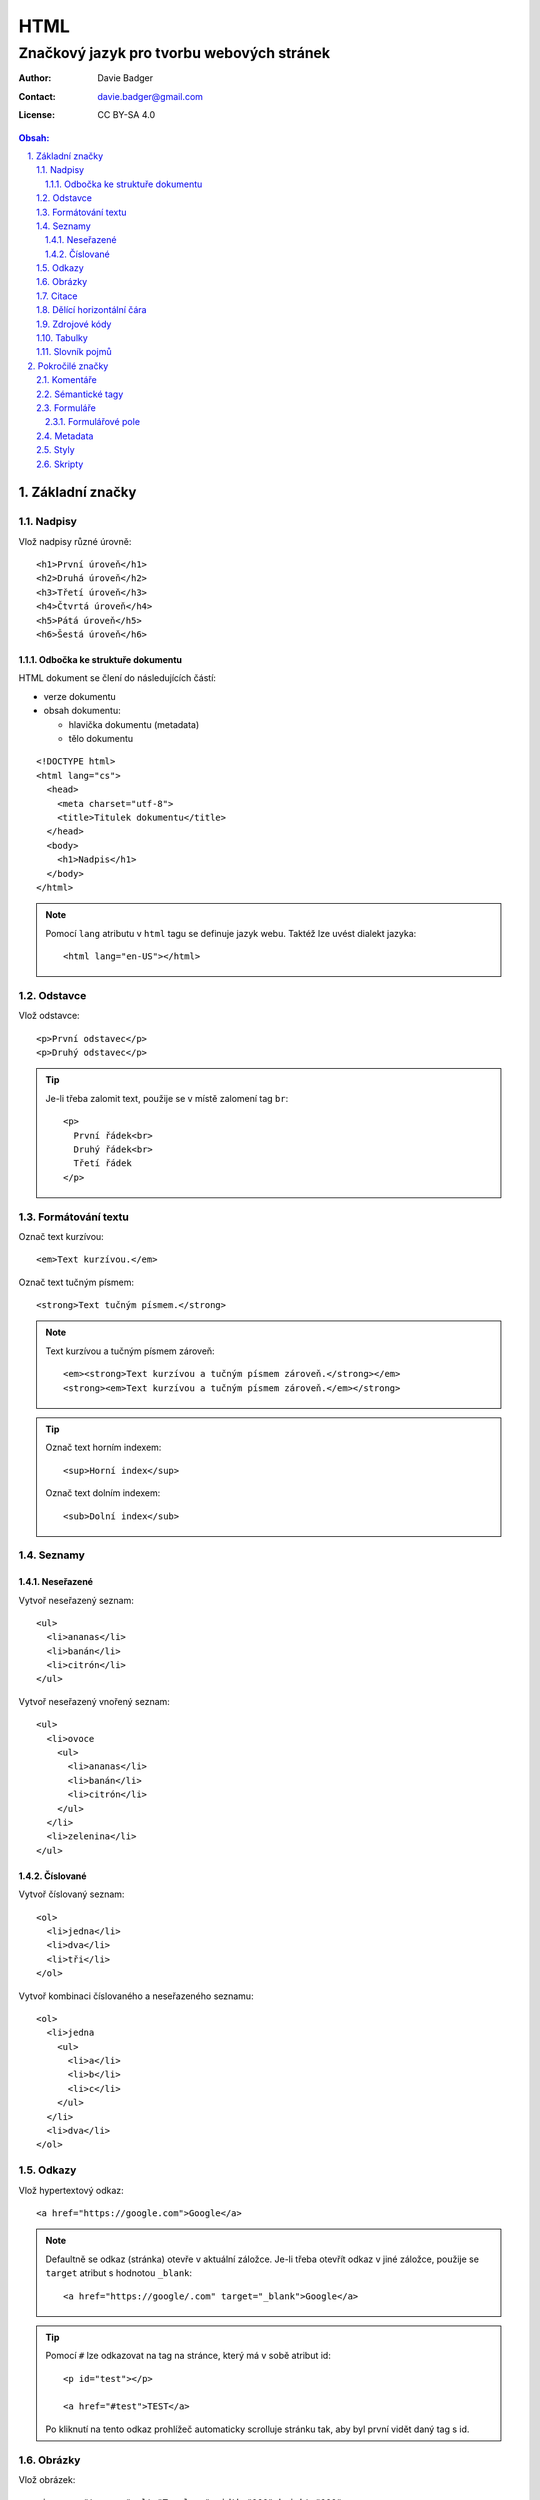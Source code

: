 ======
 HTML
======
--------------------------------------------
 Značkový jazyk pro tvorbu webových stránek
--------------------------------------------

:Author: Davie Badger
:Contact: davie.badger@gmail.com
:License: CC BY-SA 4.0

.. contents:: Obsah:

.. sectnum::
   :depth: 3
   :suffix: .

Základní značky
===============

Nadpisy
-------

Vlož nadpisy různé úrovně::

   <h1>První úroveň</h1>
   <h2>Druhá úroveň</h2>
   <h3>Třetí úroveň</h3>
   <h4>Čtvrtá úroveň</h4>
   <h5>Pátá úroveň</h5>
   <h6>Šestá úroveň</h6>

Odbočka ke struktuře dokumentu
^^^^^^^^^^^^^^^^^^^^^^^^^^^^^^

HTML dokument se člení do následujících částí:

* verze dokumentu
* obsah dokumentu:

  * hlavička dokumentu (metadata)
  * tělo dokumentu

::

   <!DOCTYPE html>
   <html lang="cs">
     <head>
       <meta charset="utf-8">
       <title>Titulek dokumentu</title>
     </head>
     <body>
       <h1>Nadpis</h1>
     </body>
   </html>

.. note::

   Pomocí ``lang`` atributu v ``html`` tagu se definuje jazyk webu. Taktéž lze
   uvést dialekt jazyka::

      <html lang="en-US"></html>

Odstavce
--------

Vlož odstavce::

   <p>První odstavec</p>
   <p>Druhý odstavec</p>

.. tip::

   Je-li třeba zalomit text, použije se v místě zalomení tag ``br``::

      <p>
        První řádek<br>
        Druhý řádek<br>
        Třetí řádek
      </p>

Formátování textu
-----------------

Označ text kurzívou::

   <em>Text kurzívou.</em>

Označ text tučným písmem::

   <strong>Text tučným písmem.</strong>

.. note::

   Text kurzívou a tučným písmem zároveň::

      <em><strong>Text kurzívou a tučným písmem zároveň.</strong></em>
      <strong><em>Text kurzívou a tučným písmem zároveň.</em></strong>

.. tip::

   Označ text horním indexem::

      <sup>Horní index</sup>

   Označ text dolním indexem::

      <sub>Dolní index</sub>

Seznamy
-------

Neseřazené
^^^^^^^^^^

Vytvoř neseřazený seznam::

   <ul>
     <li>ananas</li>
     <li>banán</li>
     <li>citrón</li>
   </ul>

Vytvoř neseřazený vnořený seznam::

   <ul>
     <li>ovoce
       <ul>
         <li>ananas</li>
         <li>banán</li>
         <li>citrón</li>
       </ul>
     </li>
     <li>zelenina</li>
   </ul>

Číslované
^^^^^^^^^

Vytvoř číslovaný seznam::

   <ol>
     <li>jedna</li>
     <li>dva</li>
     <li>tři</li>
   </ol>

Vytvoř kombinaci číslovaného a neseřazeného seznamu::

   <ol>
     <li>jedna
       <ul>
         <li>a</li>
         <li>b</li>
         <li>c</li>
       </ul>
     </li>
     <li>dva</li>
   </ol>

Odkazy
------

Vlož hypertextový odkaz::

   <a href="https://google.com">Google</a>

.. note::

   Defaultně se odkaz (stránka) otevře v aktuální záložce. Je-li třeba otevřít
   odkaz v jiné záložce, použije se ``target`` atribut s hodnotou ``_blank``::

      <a href="https://google/.com" target="_blank">Google</a>

.. tip::

   Pomocí ``#`` lze odkazovat na tag na stránce, který má v sobě atribut id::

      <p id="test"></p>

      <a href="#test">TEST</a>

   Po kliknutí na tento odkaz prohlížeč automaticky scrolluje stránku tak, aby
   byl první vidět daný tag s id.

Obrázky
-------

Vlož obrázek::

   <img src="tux.png" alt="Tux logo" width="100" height="100">

Vlož hypertextový obrázek::

   <a href="/image">
     <img src="tux.png" alt="Tux logo" width="100" height="100">
   </a>

Vlož SVG obrázek::

   <svg height="100" width="100">
     <circle cx="50" cy="50" r="40" stroke="black" stroke-width="3" fill="red" />
     Sorry, your browser does not support inline SVG.
   </svg>

.. note::

   Není-li uvedena výška a šířka, obrázek bude mít velikost jako v daném
   souboru. Velikost obrázku lze dodatečně nastavit (přepsat) pomocí
   kaskádových stylů (CSS).

.. tip::

   Obrázek s viditelným popiskem pod obrázkem::

      <figure>
        <img src="tux.png" alt="Tux logo" width="100" height="100">
        <figcaption>Tux logo</figcaption>
      </figure>

Citace
------

Vlož citaci::

   <blockquote>Citovaný text</blockquote>

Dělící horizontální čára
------------------------

Odděl text dělící horizontální čarou::

   <p>Text před dělící horizontální čarou.</p>

   <hr>

   <p>Text za dělící horizontální čarou.</p>

Zdrojové kódy
-------------

Vlož zdrojový kód::

   <pre>import this</pre>

.. note::

   V případě víceřádkové kódu je nutné vynechat odsazení uvnitř tagu, pokud
   odsazení od začátku řádku není žádané::

      <pre>
      import this

      print(this)
      </pre>

Tabulky
-------

Vytvoř klasickou tabulku, kde první řádek je popis sloupců::

   <table>
     <tr>
       <th>Jméno</th>
       <th>Příjmení</th>
       <th>Věk</th>
     </tr>
     <tr>
       <td>Davie</td>
       <td>Badger</td>
       <td>22</td>
     </tr>
   </table>

.. note::

   Buňky v tabulce jdou spojit:

   * horizontálně pomocí ``colspan`` atributu::

        <table>
          <tr>
            <th colspan="2">Jméno</th>
          </tr>
          <tr>
            <td>Davie</td>
            <td>Badger</td>
          </tr>
        </table>

   * vertikálně pomocí ``rowspan`` atributu::

        <table>
          <tr>
            <th rowspan="2">Jméno</th>
            <td>Davie</td>
          </tr>
          <tr>
            <td>Badger</td>
          </tr>
        </table>

.. tip::

   Tabulka s viditelným popiskem nad tabulkou::

      <table>
        <caption>Tabulka</caption>

        <tr>
          <th>Jméno</th>
          <th>Příjmení</th>
          <th>Věk</th>
        </tr>
        <tr>
          <td>Davie</td>
          <td>Badger</td>
          <td>22</td>
        </tr>
      </table>

Slovník pojmů
-------------

Vytvoř slovník pojmů::

   <dl>
     <dt>HTML</dt>
     <dd>Značkový jazyk pro tvorbu webových stránek</dd>

     <dt>Python</dt>
     <dd>Skriptovací programovací jazyk</dd>
   </dl>

Pokročilé značky
================

Komentáře
---------

Vlož komentář::

   <!-- Komentovaný text. -->

.. tip::

   Schovej tag(y) do komentáře::

      <!-- Do not display this paragraph
      <p>Schovaný text.</p>
      -->

Sémantické tagy
---------------

Tagy pro lepší rozvržení webu do logických celků:

* header

  * hlavička webu, zpravidla s navigací::

       <header>
         <nav>
           <ul>
             <li><a href="#1">jedna</a></li>
             <li><a href="#2">dva</a></li>
             <li><a href="#3">tři</a></li>
           </ul>
         </nav>
       </header>

* nav

  * navigace webu

* main

  * hlavní část webu mezi hlavičkou (header) a zápatím (footer)

* section

  * označení části webu, zpravidla lišta s informacemi::

      <section>
        <h2>info</h2>
        <p>info o infu</p>
        <img src="image.jpg" alt="image">
      </section>

* article

  * označení článku::

       <article>
         <p>článek</p>
       </article>

* aside

  * postranní panel, zpravidla navigace vedle článku (nutno nastylovat pomocí
    CSS, aby se skutečně šel vidět panel vlevo / vpravo od článku)

* footer

  * patička webu::

       <footer>
         <p>&copy; Davie Badger</p>
       </footer>

.. note::

   Znaky mimo klávesnici je třeba zakódovat::

      &copy; (ikonka copyrightu)
      &reg; (ikonka registrované značky)

   To samé platí i pro rezervované znaky v HTML::

      > -> &gt; nebo &#62;
      < -> &lt; nebo &#60;

.. tip::

   Nesémantické pomocné tagy:

   * div

     * pro zaobalení tagů, na které lze aplikovat pomocí CSS další styly::

          <style>
          div {
            border: 3px solid black;
            font-size: 22px;
          }
          </style>

          <div>
            <h1>nadpis</h1>
            <p>test</p>
          </div>

   * span

     * pro zaobalení části textu v odstacích, na které lze taktéž aplikovat
       styly::

          <style>
          p {
            color: black;
          }

          #first-name {
            color: red;
          }
          </style>

          <p>
            <span id="first-name">Davie</span>
            Badger
          </p>

Formuláře
---------

Vytvoř přihlašovací formulář::

   <form action="/user/login" method="POST">
     <label for="email">Email:</label>
     <input type="email" id="email" name="email">

     <label for="password">Password:</label>
     <input type="password" id="password" name="password" >

     <input type="submit" value="Přihlásit se">
   </form>

Legenda:

==============  ======
Syntaxe         Význam
==============  ======
action=""       URL adresa, který se má zavolat po stisknutí na submit tlačítko
method=""       HTTP metoda pro odeslání formulářových dat (GET nebo POST)
label for=""    spárování labelu (popisku) pro konkrétní input s ID atributem
input type=""   typ formulářového pole
input name=""   pojménování formulářového pole (povinné pro odesílání dat)
input value=""  hodnota v input poli
==============  ======

.. note::

   Některé inputy, např. pro email, mají defaultně vlastní validaci a styly,
   pokud je hodnota v inputu neplatná. Toto chování lze zamezit pomocí
   ``novalidate`` atributu v ``form`` tagu::

      <form novalidate></form>

.. tip::

   Zpravidla se labely a inputy dohromady zaobaolují do ``div`` či ``li``
   tagu pro lepší nastylování::

      <form action="/user/login" method="POST">
        <ul>
          <li>
            <label for="email">Email:</label>
            <input type="email" id="email" name="email">
          </li>
          <li>
            <label for="password">Password:</label>
            <input type="password" id="password" name="password" >
          </li>
        </ul>

        <input type="submit" value="Přihlásit se">
      </form>

Formulářové pole
^^^^^^^^^^^^^^^^

Typy formulářových polí:

* ``input``

  * pole pro vstup dat od uživatelovy klávesnice
  * typy vstupů:

    * ``text``

      * jednořádkový text::

           <input type="text" name="text">

      * jednořádkový text s výchozí hodnotou::

           <input type="text" name="name" value="Davie">

      * jednořákový text s popiskem uvnitř pole, který po kliknutí zmizí::

           <input type="text" name="name" placeholder="First name">

    * ``password``

      * schované heslo pomocí hvězdiček::

           <input type="password" name="password">

      * schované heslo jako povinná hodnota (uživatel musí vyplnit)::

           <input type="password" name="password" required>

    * ``email``

      * emailová adresa (na mobilu se zobrazí klávesnice se zavináčem)::

           <input type="email" name="email">

      * emailová adresa s maximálním počtem znaků::

           <input type="email" name="email" maxlength="50">

    * ``search``

      * text k vyhledání (na mobilu se přejmenuje Enter klávesa na Search)

    * ``number``

      * číslo (na mobilu se nezobrazí číselná klávesnice)::

           <input type="number" name="number">

      * číslo s minimální hodnotou::

           <input type="number" name="number" min="1">

      * číslo s maximální hodnotou::

           <input type="number" name="number" max="3">

    * ``tel``

      * telefonní číslo (na mobilu se zobrazí číselná klávesnice)

    * ``range``

      * posuvník pro čísla v rozmezí od - do::

           <input type="range" name="range" min="0" max="100">

    * ``radio``

      * kolečka pro vybrání jediné hodnoty z několika hodnot::

           <input type="radio" name="gender" value="male">
           <input type="radio" name="gender" value="female">

    * ``checkbox``

      * rámečky bez fajfky::

           <input type="checkbox" name="married">

      * rámeček s fajfkou::

           <input type="checkbox" name="married" checked>

    * ``date``

      * textové pole pro datum (na mobilu se zobrazí nativní výběrčí datumu)

    * ``datetime``
    * ``datetime-local``
    * ``time``
    * ``week``
    * ``month``

  * speciální inputy (tlačítka):

    * submit

      * pro odeslání formulářových dat::

           <input type="submit" value="Odeslat">

    * reset

      * pro vymazání / vyresetování všech hodnot ve formuláři::

           <input type="reset">

* select

  * výběr hodnoty ze seznamu::

       <select name="auta">
         <option value="audi">Audi</option>
         <option value="bmw">BMW</option>
         <option value="citroen">Citroen</option>
       </select>

  * výběr hodnoty ze seznamu s defaultní hodnotou pomocí atributu
    ``selected``::

       <select name="auta">
         <option value="audi">Audi</option>
         <option value="bmw" selected>BMW</option>
         <option value="citroen">Citroen</option>
       </select>

  * výběr hodnoty ze seskupeného seznamu::

       <select name="auta">
         <optgroup label="A-C">
           <option value="audi">Audi</option>
           <option value="bmw">BMW</option>
           <option value="citroen">Citroen</option>
         </optgroup>
         <optgroup label="O-R">
           <option value="opel">Opel</option>
           <option value="porsche">Porsche</option>
           <option value="renault">Renault</option>
         </optgroup>
       </select>

* textarea

  * multiřádkové textové pole (input je jen jednořákový) s možností nastavení
    velikosti řádků a sloupců (znaků na řádek)::

       <textarea name="text" cols="11" rows="3">
       bla bla bla
       bla bla bla
       bla bla bla
       </textarea>

.. note::

   Při práci se soubory ve formuláři je třeba přidat do ``form`` tagu atribut
   ``enctype``, aby se souboury odeslaly na server::

      <form enctype="multipart/form-data"></form>

.. tip::

   Kromě submit tlačítka existuje i obyčejný tlačítko ``button``::

      <button>klikni na mě</button>

   Rozdíly oproti submit tlačítku:

   1. lze vnořit dovnitř další tagy, např. obrázek
   2. lze použít mimo formulář
   3. po kliknutí se nic nebude dít (žádný refresh stránky jako u submitu),
      není-li použit Javascript

Metadata
--------

Data v HTML hlavičce, které se nezobrazí uživateli, ale jsou vhodná pro
prohlížeče a vyhledávače:

* kódování stránky::

     <meta charset="UTF-8">

* název stránky v záložce prohlížeče::

     <title>Test</title>

* popisek stránky ve vyhledávači::

     <meta name="description" content="Bla bla bla">

* ikonka webu v záložce prohlížeče (favicon)::

     <link rel="shortcut icon" href="favicon.ico">

.. note::

   Favicon je zpravidla obrázek s přejmenovanou koncovkou na ``.ico``.

.. tip::

   V hlavičce lze také nastavit přízpůsobení stránky pro mobilní zařízení::

      <meta name="viewport" content="width=device-width, initial-scale=1">

Styly
-----

Pomocí kaskádových stylů (CSS) jde upravit vzhled tagů::

   <!DOCTYPE html>
   <html lang="en">
   <head>
     <meta charset="UTF-8">
     <title>Styly</title>

     <style>
     p {
       color: green;
     }
     </style>
   </head>
   <body>
     <p>Test stylu</p>
   </body>
   </html>

Kromě nanesení stylů na tagy jako takové lze uplatnit pomocné identifikátory:

* id

  * aplikuj styl jen na ten tag, který obsahuje ``id`` atribut::

      <style>
      #test-me {
        color: green;
      }
      </style>

      <p id="test-me">Test stylu<p>

* class

  * aplikuj styl na všechny tagy, které obsahují ``class`` atribut::

      <style>
      .background {
        background: black;
      }
      .color {
        color: white;
      }
      </style>

      <h1 class="background color">Nadpis</p>
      <p class="background color">Odstavec</p>

.. note::

   Styly se zpravidla nacházejí zvlášť v css souborech, na které jsou posléze
   vedeny odkazy v hlavičce::

      <head>
        <link rel="stylesheet" href="styles.css">
      </head>

Skripty
-------

Pomocí Javascriptu jde nastavit chování webu::

   <script>
   console.log("Hello World!");
   </script>

.. note::

   Javascriptový kód se taktéž může nacházet zvlášť v js souborech, na
   které lze odkazovat::

      <script src="index.js"></script>

.. tip::

   Skripty se zpravidla umísťují na konec HTML dokumentu pro urychlení
   zobrazení (vyrendrování) stránky::

      <body>
        <h1>Nadpis</h1>

        <script src="index.js"></script>
      </body>

   Pokud Javascriptový kód nezbytný pro správné zobrazení stránky, lze jej
   umístit i do hlavičky::

      <head>
        <script src="index.js"></script>
      </head>

   Aby načtení Javascriptového souboru neblokovalo vyrendrování stránky,
   lze použít následující atributy:

   * async

     * skript se spustí po jeho načtení tak, aby neblokoval rendrování::

          <script src="index.js" async></script>

   * defer

     * skript se spustí až bude kompletně celá stránka vyrendrována::

          <script src="index.js" defer></script>
